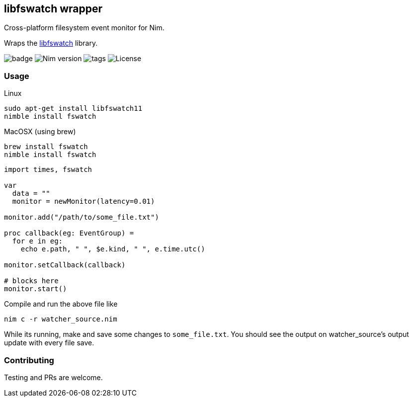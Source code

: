 ## libfswatch wrapper

Cross-platform filesystem event monitor for Nim.

Wraps the https://github.com/emcrisostomo/fswatch[libfswatch] library.

image:https://img.shields.io/badge/status-alpha-orange.svg[badge]
image:https://img.shields.io/badge/Nim%20version-0.19.0+-green.svg[Nim version]
image:https://img.shields.io/github/tag/FedericoCeratto/nim-fswatch.svg[tags]
image:https://img.shields.io/badge/License-GPL%20v3-blue.svg[License]

### Usage


Linux
[source,bash]
----
sudo apt-get install libfswatch11
nimble install fswatch
----

MacOSX (using brew)
[source, bash]
----
brew install fswatch
nimble install fswatch
----


[source,nim]
----
import times, fswatch

var 
  data = ""
  monitor = newMonitor(latency=0.01)

monitor.add("/path/to/some_file.txt")

proc callback(eg: EventGroup) =
  for e in eg:
    echo e.path, " ", $e.kind, " ", e.time.utc()

monitor.setCallback(callback)

# blocks here
monitor.start()
----

Compile and run the above file like
```
nim c -r watcher_source.nim
```

While its running,  make and save some changes to `some_file.txt`.  You should see the output on watcher_source's output update with every file save.  

### Contributing

Testing and PRs are welcome.
